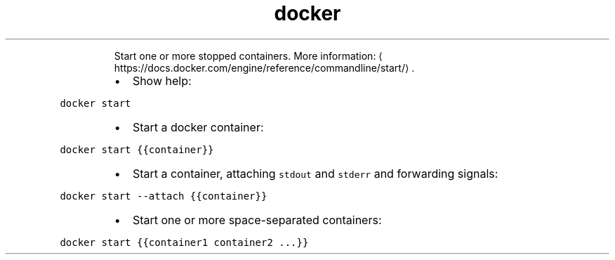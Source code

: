 .TH docker start
.PP
.RS
Start one or more stopped containers.
More information: \[la]https://docs.docker.com/engine/reference/commandline/start/\[ra]\&.
.RE
.RS
.IP \(bu 2
Show help:
.RE
.PP
\fB\fCdocker start\fR
.RS
.IP \(bu 2
Start a docker container:
.RE
.PP
\fB\fCdocker start {{container}}\fR
.RS
.IP \(bu 2
Start a container, attaching \fB\fCstdout\fR and \fB\fCstderr\fR and forwarding signals:
.RE
.PP
\fB\fCdocker start \-\-attach {{container}}\fR
.RS
.IP \(bu 2
Start one or more space\-separated containers:
.RE
.PP
\fB\fCdocker start {{container1 container2 ...}}\fR
